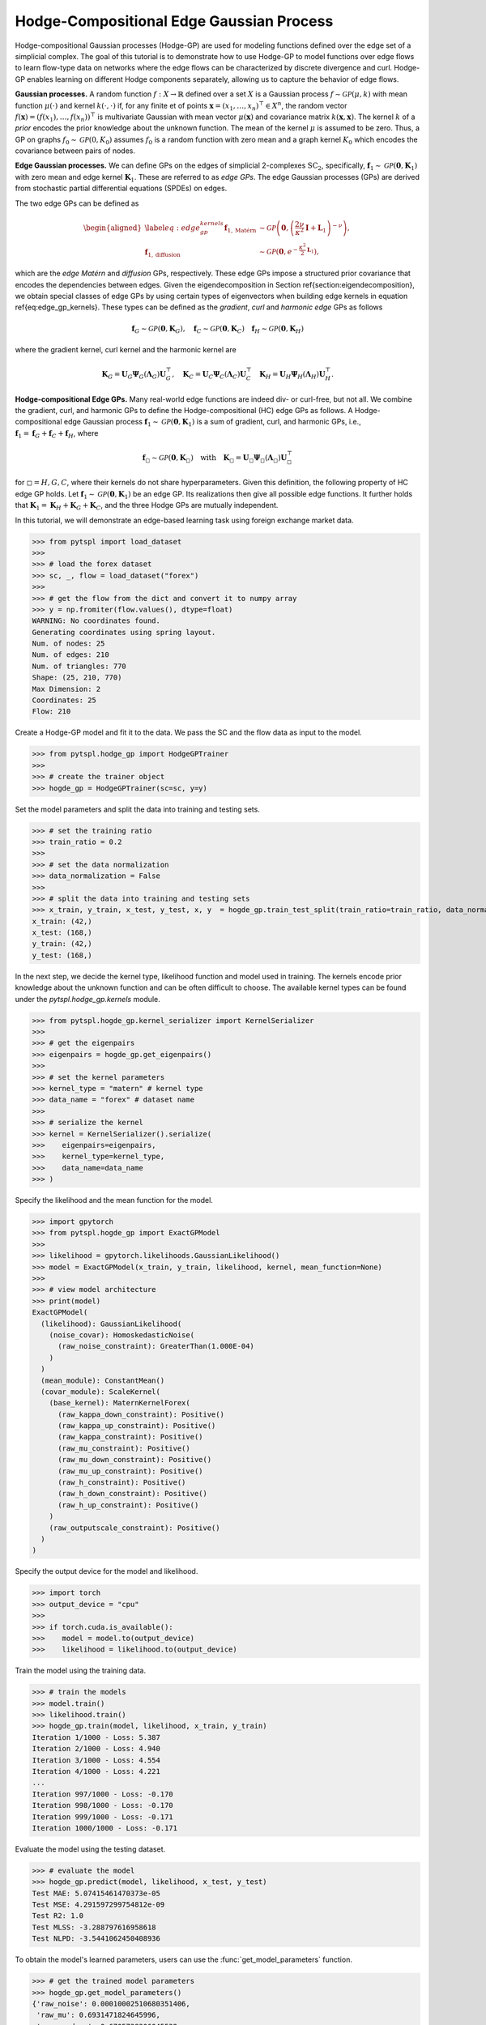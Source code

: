 =========================================
Hodge-Compositional Edge Gaussian Process
=========================================


Hodge-compositional Gaussian processes (Hodge-GP) are used for modeling 
functions defined over the edge set of a simplicial complex. The goal of this 
tutorial is to demonstrate how to use Hodge-GP to model functions over edge 
flows to learn flow-type data on networks where the edge flows can be characterized
by discrete divergence and curl. Hodge-GP enables learning on different Hodge components
separately, allowing us to capture the behavior of edge flows.



**Gaussian processes.** A random function :math:`f : X \to \mathbb{R}` defined over 
a set :math:`X` is a Gaussian process :math:`f \sim \mathcal{GP}(\mu, k)` with mean 
function :math:`\mu(\cdot)` and kernel :math:`k(\cdot, \cdot)` if, for any finite 
et of points :math:`\mathbf{x} = (x_1, \ldots, x_n)^{\top} \in X^n`, the random 
vector :math:`f(\mathbf{x}) = (f(x_1), \ldots, f(x_n))^{\top}` is multivariate 
Gaussian with mean vector :math:`\mu(\mathbf{x})` and covariance matrix 
:math:`k(\mathbf{x}, \mathbf{x})`. The kernel :math:`k` of a *prior* encodes the 
prior knowledge about the unknown function. The mean of the kernel :math:`\mu` is 
assumed to be zero. Thus, a GP on graphs :math:`f_0 \sim \mathcal{GP}(0, K_0)` 
assumes :math:`f_0` is a random function with zero mean and a graph kernel :math:`K_0` 
which encodes the covariance between pairs of nodes.


**Edge Gaussian processes.** We can define GPs on the edges of simplicial 
2-complexes :math:`\text{SC}_{\text{2}}`, specifically, 
:math:`\boldsymbol{f}_1 \sim \mathcal{GP}(\mathbf{0}, \boldsymbol{K}_1)` 
with zero mean and edge kernel :math:`\boldsymbol{K}_1`. These are referred to as
*edge GPs*. The edge Gaussian processes (GPs) are derived from stochastic 
partial differential equations (SPDEs) on edges.

The two edge GPs can be defined as 

.. math::
    \begin{aligned}
    \label{eq:edge_gp_kernels}
    \boldsymbol{f}_{1,\text{Matérn}} &\sim \mathcal{GP}\left(\mathbf{0}, \left(\frac{2\nu}{\kappa^2} \mathbf{I} + \mathbf{L}_1\right)^{-\nu}\right), \\
    \boldsymbol{f}_{1,\text{diffusion}} &\sim \mathcal{GP}\left(\mathbf{0}, e^{-\frac{\kappa^2}{2} \mathbf{L}_1}\right),
    \end{aligned}

which are the *edge Matérn* and *diffusion* GPs, respectively. These edge GPs impose a structured prior covariance that encodes the dependencies between edges. Given the eigendecomposition in Section \ref{section:eigendecomposition}, we obtain special classes of edge GPs by using certain types of eigenvectors when building edge kernels in equation \ref{eq:edge_gp_kernels}. These types can be defined as the *gradient*, *curl* and *harmonic edge* GPs as follows

.. math::
    \boldsymbol{f}_G \sim \mathcal{GP}(\mathbf{0}, \boldsymbol{K}_G), \quad \boldsymbol{f}_C \sim \mathcal{GP}(\mathbf{0}, \boldsymbol{K}_C) \quad \boldsymbol{f}_H \sim \mathcal{GP}(\mathbf{0}, \boldsymbol{K}_H)

where the gradient kernel, curl kernel and the harmonic kernel are

.. math::
    \boldsymbol{K}_G = \boldsymbol{U}_G \boldsymbol{\Psi}_G(\boldsymbol{\Lambda}_G) \boldsymbol{U}_G^{\top}, \quad \boldsymbol{K}_C = \boldsymbol{U}_C \boldsymbol{\Psi}_C(\boldsymbol{\Lambda}_C) \boldsymbol{U}_C^{\top} \quad \boldsymbol{K}_H = \boldsymbol{U}_H \boldsymbol{\Psi}_H(\boldsymbol{\Lambda}_H) \boldsymbol{U}_H^{\top}.


**Hodge-compositional Edge GPs.** Many real-world edge functions are indeed div- or 
curl-free, but not all. We combine the gradient, curl, and harmonic GPs to define 
the Hodge-compositional (HC) edge GPs as follows. A Hodge-compositional edge Gaussian 
process :math:`\boldsymbol{f}_1 \sim \mathcal{GP}(\mathbf{0}, \boldsymbol{K}_1)` is a
sum of gradient, curl, and harmonic GPs, i.e., :math:`\boldsymbol{f}_1 = \boldsymbol{f}_G + \boldsymbol{f}_C + \boldsymbol{f}_H`, 
where

.. math::
    \boldsymbol{f}_\square \sim \mathcal{GP}(\mathbf{0}, \boldsymbol{K}_\square) \quad \text{with} \quad \boldsymbol{K}_\square = \boldsymbol{U}_\square \boldsymbol{\Psi}_\square(\boldsymbol{\Lambda}_\square) \boldsymbol{U}_\square^{\top}

for :math:`\square = H, G, C`, where their kernels do not share hyperparameters. Given this definition, 
the following property of HC edge GP holds. Let :math:`\boldsymbol{f}_1 \sim \mathcal{GP}(\mathbf{0}, \boldsymbol{K}_1)` 
be an edge GP. Its realizations then give all possible edge functions. It further holds 
that :math:`\boldsymbol{K}_1 = \boldsymbol{K}_H + \boldsymbol{K}_G + \boldsymbol{K}_C`, and 
the three Hodge GPs are mutually independent.


In this tutorial, we will demonstrate an edge-based learning task using foreign 
exchange market data.

>>> from pytspl import load_dataset
>>>
>>> # load the forex dataset
>>> sc, _, flow = load_dataset("forex")
>>>
>>> # get the flow from the dict and convert it to numpy array
>>> y = np.fromiter(flow.values(), dtype=float)
WARNING: No coordinates found.
Generating coordinates using spring layout.
Num. of nodes: 25
Num. of edges: 210
Num. of triangles: 770
Shape: (25, 210, 770)
Max Dimension: 2
Coordinates: 25
Flow: 210


Create a Hodge-GP model and fit it to the data. We pass the SC
and the flow data as input to the model.


>>> from pytspl.hodge_gp import HodgeGPTrainer
>>>
>>> # create the trainer object
>>> hogde_gp = HodgeGPTrainer(sc=sc, y=y)


Set the model parameters and split the data into training and testing sets.

>>> # set the training ratio
>>> train_ratio = 0.2
>>>
>>> # set the data normalization
>>> data_normalization = False
>>>
>>> # split the data into training and testing sets
>>> x_train, y_train, x_test, y_test, x, y  = hogde_gp.train_test_split(train_ratio=train_ratio, data_normalization=data_normalization)
x_train: (42,)
x_test: (168,)
y_train: (42,)
y_test: (168,)


In the next step, we decide the kernel type, likelihood function and model 
used in training. The kernels encode prior knowledge about the unknown function 
and can be often difficult to choose. The available kernel types
can be found under the `pytspl.hodge_gp.kernels` module. 


>>> from pytspl.hogde_gp.kernel_serializer import KernelSerializer
>>>
>>> # get the eigenpairs
>>> eigenpairs = hogde_gp.get_eigenpairs()
>>>
>>> # set the kernel parameters
>>> kernel_type = "matern" # kernel type
>>> data_name = "forex" # dataset name
>>>
>>> # serialize the kernel
>>> kernel = KernelSerializer().serialize(
>>>    eigenpairs=eigenpairs, 
>>>    kernel_type=kernel_type, 
>>>    data_name=data_name
>>> )


Specify the likelihood and the mean function for the model.

>>> import gpytorch
>>> from pytspl.hogde_gp import ExactGPModel
>>>
>>> likelihood = gpytorch.likelihoods.GaussianLikelihood()
>>> model = ExactGPModel(x_train, y_train, likelihood, kernel, mean_function=None)
>>>
>>> # view model architecture
>>> print(model)
ExactGPModel(
  (likelihood): GaussianLikelihood(
    (noise_covar): HomoskedasticNoise(
      (raw_noise_constraint): GreaterThan(1.000E-04)
    )
  )
  (mean_module): ConstantMean()
  (covar_module): ScaleKernel(
    (base_kernel): MaternKernelForex(
      (raw_kappa_down_constraint): Positive()
      (raw_kappa_up_constraint): Positive()
      (raw_kappa_constraint): Positive()
      (raw_mu_constraint): Positive()
      (raw_mu_down_constraint): Positive()
      (raw_mu_up_constraint): Positive()
      (raw_h_constraint): Positive()
      (raw_h_down_constraint): Positive()
      (raw_h_up_constraint): Positive()
    )
    (raw_outputscale_constraint): Positive()
  )
)


Specify the output device for the model and likelihood.

>>> import torch
>>> output_device = "cpu"
>>>
>>> if torch.cuda.is_available():
>>>    model = model.to(output_device)
>>>    likelihood = likelihood.to(output_device)


Train the model using the training data.

>>> # train the models
>>> model.train()
>>> likelihood.train()
>>> hogde_gp.train(model, likelihood, x_train, y_train)
Iteration 1/1000 - Loss: 5.387 
Iteration 2/1000 - Loss: 4.940 
Iteration 3/1000 - Loss: 4.554 
Iteration 4/1000 - Loss: 4.221 
...
Iteration 997/1000 - Loss: -0.170 
Iteration 998/1000 - Loss: -0.170 
Iteration 999/1000 - Loss: -0.171 
Iteration 1000/1000 - Loss: -0.171 


Evaluate the model using the testing dataset.

>>> # evaluate the model
>>> hogde_gp.predict(model, likelihood, x_test, y_test)
Test MAE: 5.07415461470373e-05
Test MSE: 4.291597299754812e-09
Test R2: 1.0
Test MLSS: -3.288797616958618
Test NLPD: -3.5441062450408936


To obtain the model's learned parameters, users can use the 
:func:`get_model_parameters` function.

>>> # get the trained model parameters
>>> hogde_gp.get_model_parameters()
{'raw_noise': 0.00010002510680351406,
 'raw_mu': 0.6931471824645996,
 'raw_mu_down': 0.6705738306045532,
 'raw_mu_up': 2.148306369781494,
 'raw_kappa': 0.6931471824645996,
 'raw_kappa_down': 39.97739791870117,
 'raw_kappa_up': 0.02517639473080635,
 'raw_h': 0.6931471824645996,
 'raw_h_down': 31.798500061035156,
 'raw_h_up': 0.053553808480501175,
 'raw_outputscale': 11.325119972229004
 }


Next, we interpolate the forex market using the test set.
The ground truth and the predicted edge flows are shown below
using the HC Matérn kernel.


.. image:: figures/hodge_edge_gp_ground_truth.png
    :width: 300

.. image:: figures/hodge_edge_gp_hc_matern.png
    :width: 300


References
----------

- :cite:t:`pmlr-v238-yang24e`

